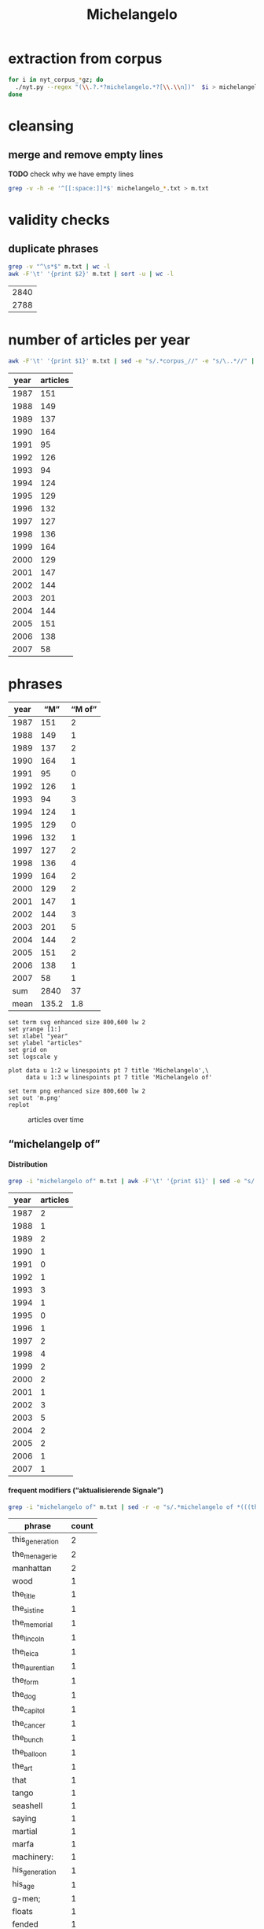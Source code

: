 #+TITLE: Michelangelo
#+AUTHOR: 
#+EMAIL: 
#+KEYWORDS:
#+DESCRIPTION:
#+TAGS:
#+LANGUAGE: en
#+OPTIONS: toc:nil ':t H:5
#+STARTUP: hidestars overview
#+LaTeX_CLASS: scrartcl
#+LaTeX_CLASS_OPTIONS: [a4paper,11pt]
#+PANDOC_OPTIONS:

* extraction from corpus
#+BEGIN_SRC sh
for i in nyt_corpus_*gz; do
  ./nyt.py --regex "(\\.?.*?michelangelo.*?[\\.\\n])"  $i > michelangelo_$i.txt
done
#+END_SRC

* cleansing
** merge and remove empty lines
*TODO* check why we have empty lines
#+BEGIN_SRC sh :results silent
  grep -v -h -e '^[[:space:]]*$' michelangelo_*.txt > m.txt
#+END_SRC

* validity checks
** duplicate phrases
#+BEGIN_SRC sh
  grep -v "^\s*$" m.txt | wc -l
  awk -F'\t' '{print $2}' m.txt | sort -u | wc -l
#+END_SRC

| 2840 |
| 2788 |

* number of articles per year

#+BEGIN_SRC sh
  awk -F'\t' '{print $1}' m.txt | sed -e "s/.*corpus_//" -e "s/\..*//" | sort  | uniq -c
#+END_SRC

| year | articles |
|------+----------|
| 1987 |      151 |
| 1988 |      149 |
| 1989 |      137 |
| 1990 |      164 |
| 1991 |       95 |
| 1992 |      126 |
| 1993 |       94 |
| 1994 |      124 |
| 1995 |      129 |
| 1996 |      132 |
| 1997 |      127 |
| 1998 |      136 |
| 1999 |      164 |
| 2000 |      129 |
| 2001 |      147 |
| 2002 |      144 |
| 2003 |      201 |
| 2004 |      144 |
| 2005 |      151 |
| 2006 |      138 |
| 2007 |       58 |

* phrases

#+tblname: m-data
| year |   "M" | "M of" |
|------+-------+--------|
| 1987 |   151 |      2 |
| 1988 |   149 |      1 |
| 1989 |   137 |      2 |
| 1990 |   164 |      1 |
| 1991 |    95 |      0 |
| 1992 |   126 |      1 |
| 1993 |    94 |      3 |
| 1994 |   124 |      1 |
| 1995 |   129 |      0 |
| 1996 |   132 |      1 |
| 1997 |   127 |      2 |
| 1998 |   136 |      4 |
| 1999 |   164 |      2 |
| 2000 |   129 |      2 |
| 2001 |   147 |      1 |
| 2002 |   144 |      3 |
| 2003 |   201 |      5 |
| 2004 |   144 |      2 |
| 2005 |   151 |      2 |
| 2006 |   138 |      1 |
| 2007 |    58 |      1 |
|------+-------+--------|
|  sum |  2840 |     37 |
| mean | 135.2 |    1.8 |
#+TBLFM: @23$2=vsum(@I..@II)::@23$3=vsum(@I..@II)::@24$2=vmean(@I..@II);%2.1f::@24$3=vmean(@I..@II);%2.1f::

#+begin_src gnuplot :var data=m-data :file m.svg :results silent
  set term svg enhanced size 800,600 lw 2
  set yrange [1:]
  set xlabel "year"
  set ylabel "articles"
  set grid on
  set logscale y

  plot data u 1:2 w linespoints pt 7 title 'Michelangelo',\
       data u 1:3 w linespoints pt 7 title 'Michelangelo of'
  
  set term png enhanced size 800,600 lw 2
  set out 'm.png'
  replot
#+end_src

#+CAPTION: articles over time
#+NAME:   fig:m
[[file:m.png]]

** "michelangelp of"
**** Distribution
#+BEGIN_SRC sh
  grep -i "michelangelo of" m.txt | awk -F'\t' '{print $1}' | sed -e "s/.*corpus_//" -e "s/\..*//" | sort | uniq -c
#+END_SRC

| year | articles |
|------+----------|
| 1987 |        2 |
| 1988 |        1 |
| 1989 |        2 |
| 1990 |        1 |
| 1991 |        0 |
| 1992 |        1 |
| 1993 |        3 |
| 1994 |        1 |
| 1995 |        0 |
| 1996 |        1 |
| 1997 |        2 |
| 1998 |        4 |
| 1999 |        2 |
| 2000 |        2 |
| 2001 |        1 |
| 2002 |        3 |
| 2003 |        5 |
| 2004 |        2 |
| 2005 |        2 |
| 2006 |        1 |
| 2007 |        1 |

**** frequent modifiers ("aktualisierende Signale")

#+BEGIN_SRC sh 
  grep -i "michelangelo of" m.txt | sed -r -e "s/.*michelangelo of *(((the|his|this|her) *)?[^ \.,'\"\)]*).*/\1/i" -e "s/ /_/" | tr 'A-Z' 'a-z' | sort | uniq -c  | sort -nr
#+END_SRC

| phrase          | count |
|-----------------+-------|
| this_generation |     2 |
| the_menagerie   |     2 |
| manhattan       |     2 |
| wood            |     1 |
| the_title       |     1 |
| the_sistine     |     1 |
| the_memorial    |     1 |
| the_lincoln     |     1 |
| the_leica       |     1 |
| the_laurentian  |     1 |
| the_form        |     1 |
| the_dog         |     1 |
| the_capitol     |     1 |
| the_cancer      |     1 |
| the_bunch       |     1 |
| the_balloon     |     1 |
| the_art         |     1 |
| that            |     1 |
| tango           |     1 |
| seashell        |     1 |
| saying          |     1 |
| martial         |     1 |
| marfa           |     1 |
| machinery:      |     1 |
| his_generation  |     1 |
| his_age         |     1 |
| g-men;          |     1 |
| floats          |     1 |
| fended          |     1 |
| eastport        |     1 |
| control         |     1 |
| confectioners   |     1 |
| coaching        |     1 |
| buncombe        |     1 |

**** Examples

#+BEGIN_SRC sh :results raw list
  grep -i "michelangelo of" m.txt | sed -e "s/nyt_corpus_//" -e "s/\.har\//\//" -e "s/.xml//" -e "s/[[:space:]]*$//" | sed "s/michelangelo of/*&*/i"
#+END_SRC

- 1987/03/24/0024161	        You don't know about postmodernism? Never heard of deconstruction? Yet you have the gall to take up precious space between a mansard roof and a wood-and-leather lobby under the illusion that you can become a *Michelangelo of* the art form known as living?
- 1987/12/20/0103276	        If, as the author tells us, the deal is an art form, then the book makes clear that Mr. Trump sees himself as the *Michelangelo of* that form. His method, or style, is to find a run-down property in a prime location and go into partnership with a corporation that gives him enough credibility to obtain financing. This is what he says he did when he built the Grand Hyatt Hotel near Grand Central Terminal in the late 1970's: he got an option from Penn Central on the old Commodore Hotel. With Hyatt Hotels as a partner, he received a warm welcome from the banks. His timing was right, for in the midst of a fiscal crisis, Mayor Koch was offering tax abatements to encourage private developers. Mr. Trump's 40-year abatement on property taxes was worth tens of millions of dollars. Mr. Trump explains how he tricked the city into thinking he had an exclusive option on the property: ''Several months earlier, a city official had requested that I send along a copy of my option agreement with Penn Central. I did - but it was signed only by me, and not the railroad, because I had yet to put down my $250,000. No one even noticed that until almost two years later, when a reporter doing a story on the deal called the city and asked to see the original agreement.'' The theme of municipal incompetence is a recurrent one in this account.
- 1988/01/08/0107736	        The main influences suggest the ambition. There is the *Michelangelo of* the Sistine Chapel. There is Abstract Expressionism. And there is Chinese painting, with its humor, attention to nature and feeling for the integrity and personality of the individual brushstroke. This is heady stuff, but these paintings seem like a manifesto of what Ms. Gunderson believes painting can always be. She does not fall on her face, and that is saying a lot.  HEIDI GLUCK  Art Galaxy Gallery  262 Mott Street  Through tomorrow
- 1989/04/05/0237599	        Mr. Walker said his cancer has gone into complete remission under Dr. Medenica's care. ''He's a medical genius,'' Mr. Walker said. ''I call him the *Michelangelo of* the cancer world.''
- 1989/06/06/0256423	        Instead, a six-foot-tall talking likeness of Phineas Taylor Barnum will meet museumgoers with a pitchman's spiel: ''I'm P. T. Barnum. Perhaps you've heard of me. All the world knew Barnum the showman. . . . '' The top-hatted statue will utter not a word about the American sucker, for the simple reason that Barnum - the *Michelangelo of* buncombe, hokum, hoopla and ballyhoo - was himself the victim of a hoax.
- 1990/06/24/0363548	        The *Michelangelo of* the Laurentian Library in Florence is somewhere behind the unornamented finesse of the carved walnut frame of around 1540 that is all lightness and apparent simplicity and yet can stand, in its own right, as an object of great beauty.
- 1992/10/17/0563533	        He knows. Michael Tracy is a *Michelangelo of* the memorial wall, the sprawling street-side shrines to victims of urban violence that have sprung up around New York with unnerving frequency in recent years. He puts his signature, Tracy 168, on less sinister canvases, too, including gates and signs for stores along busy Kingsbridge Road, and self-expressive pieces like the wall on Morris Avenue. Yet even these pieces are adorned with "scrolls of respect," as he calls the lists of names. And he knows it is only a matter of time before there is another memorial to be painted and another mother crying.
- 1993/05/09/0607682	        Not since Godzilla met Megalon has the big screen seen such a clash of the titans. Herewith, the season's six big action heroes. Let the games begin.  Actor: Jason Scott Lee  Vital statistics: Age 26, 5 feet 11 inches tall, 155 pounds  Training routine: Six to eight hours a day, six days a week, for 10 months, plus weeks of work with those nasty Oriental weapons, the nunchukus  Salary: A reported $250,000 Movie: "Dragon: The Bruce Lee Story" (opened on Friday)  Pitch: A Bruce Lee movie without Bruce Lee  Budget: $15 million to $20 million Character: Bruce Lee, the *Michelangelo of* martial arts  Lethal Weapons: Jeet kune do (Lee's personal brand of  mayhem) and the accompanying vocal hee-yah-ahhhhs  Lethal line: "I have to finish my workout. Might as well finish on you."  Best expression: A rippling slo-mo grimace that seems to say, "My God, what have I done?"
- 1993/06/04/0612971	        He has been called the *Michelangelo of* floats. ("That's a little embarrassing.") Sometimes he gets carried away. ("You do something with a model of Independence Hall, you might as well do it really well. Even if you realize you went a little over budget, you can keep it and rent it out for 10 years.")
- 1993/09/26/0636806	        A noted French writer has called Leni Riefenstahl "the Plato and *Michelangelo of* the Leica," and her films assure her an enduring place in cinematic history. That she put her art to the use of evil is an issue she never seriously addresses here. But can the self-deceptions of an obsessed esthete wipe out the fact of her greatness as an artist? A leading British film historian, John Grierson, publicly kissed her foot and paid her expenses in one of her libel suits. In the United States, frequent showings of her films, including a retrospective at the Telluride Festival in Colorado in 1974, did much to rehabilitate her as a genius. If there were still attacks accusing her not only of gleeful collaboration with the Nazis but also, among other things, of not influencing the course of cinema, the last charge, at least, is otiose. Successes generate demonstrable imitations; masterpieces subtly alter perception and create influences less easy to trace.
- 1994/05/01/0684246	        It is the rarest of carousels, sculptured by the "*Michelangelo of* wood carvers," says one of the men who brought it back to life. And now, after years of abuse and orphanage, it has found a new and loving parent.
- 1996/08/13/0871265	        The people who ran things four years ago are out, and people who made Republican images in happier days are back -- people like Michael J. Deaver, the *Michelangelo of* the balloon drop, and the joint impresarios here, William I. Greener 3d and Paul J. Manafort, who both made their names in the 1980's, heyday of Ronald Reagan.
- 1997/03/29/0918913	        ''Multiple defenses, Carolina was the first team that I can remember that all of a sudden they're in a zone and then they're in the man and then they're in full-court pressure. And when he's referred to as the *Michelangelo of* coaching, I really think that's a very appropriate term.''
- 1997/07/08/0942413	        Maddux? The *Michelangelo of* control pitchers has not walked a batter in his last five starts. Maddux leads the majors in victories (116) since 1990 and this year ranks in the top three in his league in complete games, e.r.a., victories, innings pitched and strikeouts.
- 1998/09/20/1047759	        *Michelangelo of* Eastport will open a fourth restaurant next month at County Road 111 in Manorville (878-1616), on the route to the Hamptons. The 100-plus-seat spot, like the other outlets, will feature pastas, pizzas and seafood dishes at prices in the $8.95-to-$24.95 bracket.
- 1998/09/25/1049076	        While Lee drifts among glamorous women (with Famke Janssen as a svelte book editor and bewitchingly flirty Winona Ryder as an ambitious waitress-actress), Robin fumes and tries desperate measures. She visits a religious retreat where the priest with the television show signs autographs. She goes to a plastic surgeon (Michael Lerner) who's been dubbed ''the *Michelangelo of* Manhattan'' by Newsweek. She begins dating a television producer (Joe Mantegna) who takes her to a screening of a film he finds pretentiously shot in black and white. (''Celebrity'' is, of course, also shot in black and white, enhanced by the superb clarity of Sven Nykvist's cinematography.)
- 1998/11/20/1063495	        While Lee drifts among glamorous women (with Famke Janssen as a svelte book editor and bewitchingly flirty Winona Ryder as an ambitious waitress-actress), Robin fumes and tries desperate measures. She visits a religious retreat where a priest with a television show signs autographs. She goes to a plastic surgeon (Michael Lerner) who's been dubbed ''the *Michelangelo of* Manhattan'' by  Newsweek. She begins dating a television producer (Joe Mantegna) who takes her to a screening of a film he finds pretentiously shot in black and white. (''Celebrity'' is, of course, also shot in black and white, enhanced by the superb clarity of Sven Nykvist's cinematography.)
- 1998/12/06/1067343	        Almost from his birth in 1598, Gianlorenzo Bernini was groomed to be the *Michelangelo of* his age. A child prodigy whose facility in carving pushed marble to extremes of mimicry never seen before or since, he served as artist-in-chief to the Roman Catholic Church for most of his 82 years. At the height of his career, his artistic power was virtually absolute, and he transformed the face of Rome as surely as any emperor ever did. It was a great achievement, but his reputation began to crumble even before his death in 1680. In part this was inevitable, given Bernini's domination of papal patronage and the enmities it engendered. Beyond that, Bernini always recognized that his artistic genius was sustained by an idiosyncratic combination of religious fervor and sensual imagery, so characteristic of what we call Baroque art, but scandalous to many even in his own lifetime.
- 1999/09/24/1140172	        But no race or issue is actually untouchable in the arts. In another time, *Michelangelo of*fended the church with his ''Last Judgment.'' From the sublime to the absurd, Mel Brooks, a Jew, famously made light of the Holocaust and slavery in ''The Producers'' and ''History of the World, Part I.'' Maybe we should all lighten up.
- 1999/11/10/1152159	        He has already had an encounter with two of the students -- the troubled basketball star Lester Dewitt (Usher Raymond) and Ziggy Malone (Robert Ri'chard ), the abused pint-size *Michelangelo of* the Lincoln High cockloft by the time Mr. Knowles and his students are forced to abandon their classroom.
- 2000/06/27/1210663	        So Astorre starts lookin' into who ordered the hit on the don, and he finds this conspiracy like you wouldn't believe. It involves a rival don who's a stone cold whack-a-doo; this F.B.I. agent who acts like he's the  *Michelangelo of* G-men; these two crooked cops who've been on the take; and this fat pig of a drug dealer, who -- get this -- is trying to get his mitts on the A-bomb to protect his business in South America. Jeez, it's like something outta Oliver Stone.
- 2000/07/02/1211833	        MONTE WARNE is a down-home Renaissance man, a *Michelangelo of* machinery: a licensed aircraft and airplane-engine mechanic, an aircraft designer, a licensed private, commercial and crop-duster pilot, a lifelong motorcyclist and a former motorcycle and car racer. So what possessed him to build the outrageous Boss Hoss, a motorcycle with a Corvette V-8 engine?
- 2001/08/13/1316945	        ''The kitsch is a reaction against people's pomposity or solemnity in regard to aesthetic things, a challenge to look for quality in surprising places,'' said Nina Bourne, the director of advertising at Knopf and old friend of Mr. Gottlieb. ''But he will have found the best of whatever it is, the *Michelangelo of* seashell art.''
- 2002/06/14/1400433	        The depths of Coolidge's anonymity surprise Mrs. Acheson; after all, she said, ''He is supposed to be the *Michelangelo of* the dog world.'' Then again, the town historian admitted that even she did not know who Coolidge was until a decade ago -- when a stranger came to town, chatting about some long-forgotten artist who used to paint dogs.
- 2002/09/08/1421681	        ''I HAVE, you know, in my time been called -- in print -- the *Michelangelo of* confectioners,'' says the proprietor of a Los Angeles store where the movie star Kaye Wayfaring buys white-chocolate-dipped strawberries. Vartan Vartanessian loves to boast about his candied triumphs -- an edible model of the Colleen Moore Fairy Castle (''there I did work to challenge the Sistine Chapel'') or ''Sid Grauman's Chinese Theater in brilliantly sculpted multihued spun sugars.'' Something of this confectioner's exuberance animates the work of James McCourt, whose fiction -- an arch, allusive stream of ''in'' jokes, arcana and camp backchat -- has won him a small but enthusiastic following of sweet-toothed readers. But while Vartanessian knows that double-dipping a strawberry is wrong -- ''it is every bit as incorrect to overwhelm the fruit with the chocolate as to be skimpy'' -- McCourt, in his new volume of Kaye Wayfaring stories, ''Wayfaring at Waverly in Silver Lake,'' is rather more profligate with his gifts.
- 2002/12/29/1452372	        Mr. Byrd has occupied an extraordinarily beautiful suite, resplendent with frescoes by Constantino Brumidi, the Italian artist often called the *Michelangelo of* the Capitol. Senator Ted Stevens, Republican of Alaska, is moving in. It will be up to Senator Rick Santorum, a Pennsylvania Republican who will become chairman of the Rules Committee, to decide where Mr. Byrd moves.
- 2003/04/18/1481787	        Delacroix and Barye were friends, Mr. Davies said. ''Once, when a lion died, Delacroix rushed Barye a note, and they both went out to draw it at close range.'' Barye also studied the reptiles at the menagerie at the natural history museum in Paris. (The French critic Théophile Gautier called him the *Michelangelo of* the menagerie.) ''His subjects are very much limited to what he saw at the zoo and the natural history museum,'' Mr. Davies said. ''He became the earliest and most important sculptor of the French animaliers, a school of animal artists.''
- 2003/08/02/1508990	        ''Mel Gibson is the *Michelangelo of* this generation,'' said the Rev. Ted Haggard, president of the National Association of Evangelicals.
- 2003/08/05/1509790	        Bruce Ellerstein letter says that if Mel Gibson really were '*Michelangelo of* his generation' he would open up screenings of The Passion to viewers other than those he knows will safely embrace it
- 2003/08/05/1509790	        If Mel Gibson was truly the ''*Michelangelo of* this generation,'' as one supporter puts it, he would open screenings of ''The Passion'' to viewers other than those he knows will safely embrace it (front page, Aug. 2).
- 2003/11/11/1534480	        This is no way to behave on a studio show! Lobbying for a coaching job is unseemly. Denial or subterfuge is the strategy. The prototype was Bill Parcells, who, while working for NBC after he left the Giants, was the *Michelangelo of* saying he did not interview with clubs he had clearly interviewed with. On Fox's pregame show, before Jimmy Johnson left to coach the Miami Dolphins, he wore a cap with the names of two teams he was said to be talking to or being pursued by.
- 2004/02/06/1556771	        Hailed in his time as ''the *Michelangelo of* the menagerie,'' and today as France's greatest animalier, or portrayer of animals, Antoine-Louis Barye (1796-1875) applied a robust realism to his portrayal of beasts and reptiles as well as humans. His small-scale bronzes depicting warriors on horseback, lions and tigers at their prey, frisky elephants and mythological encounters appealed -- like the work of his friend Eugène Delacroix -- to a Romantic Age audience with an appetite for the passionate and fiercely intense.
- 2004/03/03/1563330	        The movement of the tango -- originally two beats to a measure, the first divided, and later 4/4 or 4/8 time -- is seductive. So, too, are the harmonic progressions and repetitive song-form stanzas. Both elements enter a vastly broader and more complex world in the music of Astor Piazzolla, certainly the *Michelangelo of* tango music. But surrounding, indeed enveloping, is the dark beauty of the dance itself.
- 2005/03/20/1658232	        Until fairly recently, Marfa was known for only two things: the Marfa Mystery Lights, which allegedly resemble headlights dancing in the night sky but have no known cause -- and which I am afraid I did not see; and the 1956 movie ''Giant,'' for which the town served as the setting for James Dean's last cinematic appearance. (Memorabilia commemorating both phenomena are widely available in town.) Things began to change in 1971, when the Minimalist artist Donald Judd sought a refuge from New York in more open Western territory and settled on Marfa as a congenial locale. Judd -- who, I am hardly the first to note, was very acquisitive for a so-called Minimalist -- went on intermittent real estate binges, so that by the time he died in 1994, he presided over most of the mothballed military base, Fort D.A. Russell, and the majority of the boarded-up buildings in town. He transformed the property into exhibition spaces for both his own work and that of artists he admired. ''Too often, I believe, the meaning of a work of art is lost as a result of thoughtless or unsuitable placement of the work for display,'' he wrote three years before his death. He felt that, if possible, art should be installed permanently, as was done in Renaissance churches. With the help of the Dia Foundation, he began the project of becoming both the Medici and the *Michelangelo of* Marfa. When Dia encountered financial difficulties in 1985 and tried to curtail its commitment, Judd threatened to sue. He eventually negotiated a divorce and rechristened the reorganized holdings as the Chinati Foundation.
- 2005/11/06/1715174	        THE human body's largest organ is its skin: at an average of around 20 square feet, an ample if challenging canvas for the tattoo artists who, in Sarah Hall's new novel, make this piercing and inking a kind of birth rite for selfhood. The best of them ''bestowed uncompromising communication upon the world'' and ''caught the echo of a person and engraved it on to them.'' Once 14-year-old Cyril Parks -- the future Electric *Michelangelo of* the title -- apprentices himself to one of these ''scrapers,'' he'll spend the rest of his life working with the human body in all its pain and flux, wiping blood away as he inscribes pictures that both sum up and inspire his customers' lives.
- 2006/12/17/1812547	        ''There's four of us,'' said Kyle Avila, the *Michelangelo of* the bunch, adorably holding up his three turtle fingers.
- 2007/04/12/1839640	        Rejection is an art best crafted by experience. Mr. Gunn is the *Michelangelo of* the form. Here, a sampling of his words to a series of washouts:

* TODO vossantos
manually check all candidates ...
